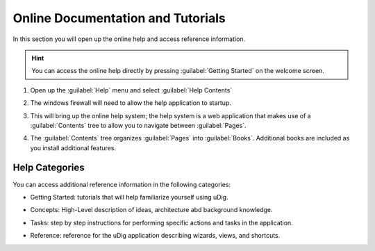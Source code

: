 Online Documentation and Tutorials
----------------------------------

In this section you will open up the online help and access reference information.

.. hint::
   You can access the online help directly by pressing :guilabel:`Getting Started` on the welcome screen.

#. Open up the :guilabel:`Help` menu and select :guilabel:`Help Contents`
   
   |menubar_help_contents_png|

#. The windows firewall will need to allow the help application to startup.
   
   |help_firewall_png|

#. This will bring up the online help system; the help system is a web application that makes use
   of a :guilabel:`Contents` tree to allow you to navigate between :guilabel:`Pages`.
   
   |help_system_png|
   
#. The :guilabel:`Contents` tree organizes :guilabel:`Pages` into :guilabel:`Books`. Additional
   books are included as you install additional features.

Help Categories
^^^^^^^^^^^^^^^

You can access additional reference information in the following categories:

* Getting Started: tutorials that will help familiarize yourself using uDig.

  |help_getting_started_png|

* Concepts: High-Level description of ideas, architecture abd background knowledge. 

  |help_concepts_png|

* Tasks: step by step instructions for performing specific actions and tasks in the application.

  |help_tasks_png|

* Reference: reference for the uDig application describing wizards, views, and shortcuts.

  |help_reference_png|

.. |menubar_help_contents_png| image:: images/menubar_help_contents.png
    :width: 2.6cm
    :height: 2.641cm
    

.. |help_firewall_png| image:: images/help_firewall.png
    :width: 7.16cm
    :height: 5.6cm


.. |help_reference_png| image:: images/help_reference.png
    :width: 10.971cm
    :height: 2.275cm


.. |help_concepts_png| image:: images/help_concepts.png
    :width: 9.978cm
    :height: 1.96cm


.. |help_tasks_png| image:: images/help_tasks.png
    :width: 10.823cm
    :height: 2.203cm


.. |help_getting_started_png| image:: images/help_getting_started.png
    :width: 10.894cm
    :height: 1.928cm


.. |help_system_png| image:: images/help_system.png
    :width: 14.861cm
    :height: 5.41cm

